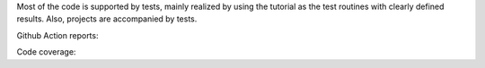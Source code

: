 Most of the code is supported by tests, mainly realized by using the tutorial as the test routines with clearly defined results. Also, projects are accompanied by tests.

Github Action reports: |badge-ga|

Code coverage: |badge-cc|


.. |badge-ga| image:: https://github.com/Parallel-in-Time/pySDC/actions/workflows/ci_pipeline.yml/badge.svg
    :target: https://github.com/Parallel-in-Time/pySDC/actions/workflows/ci_pipeline.yml
.. |badge-cc| image:: ./coverage/coverage-badge.svg
    :target: ./coverage/index.html
